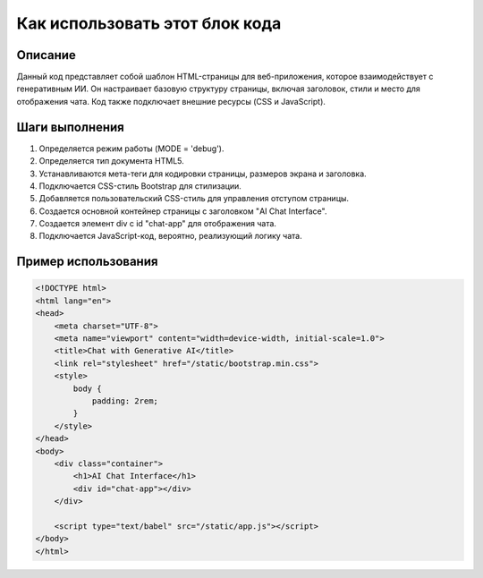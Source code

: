 Как использовать этот блок кода
=========================================================================================

Описание
-------------------------
Данный код представляет собой шаблон HTML-страницы для веб-приложения, которое взаимодействует с генеративным ИИ. Он настраивает базовую структуру страницы, включая заголовок, стили и место для отображения чата.  Код также подключает внешние ресурсы (CSS и JavaScript).

Шаги выполнения
-------------------------
1. Определяется режим работы (MODE = 'debug').
2. Определяется тип документа HTML5.
3. Устанавливаются мета-теги для кодировки страницы, размеров экрана и заголовка.
4. Подключается CSS-стиль Bootstrap для стилизации.
5. Добавляется пользовательский CSS-стиль для управления отступом страницы.
6. Создается основной контейнер страницы с заголовком "AI Chat Interface".
7. Создается элемент div с id "chat-app" для отображения чата.
8. Подключается JavaScript-код, вероятно, реализующий логику чата.

Пример использования
-------------------------
.. code-block:: html+xml

    <!DOCTYPE html>
    <html lang="en">
    <head>
        <meta charset="UTF-8">
        <meta name="viewport" content="width=device-width, initial-scale=1.0">
        <title>Chat with Generative AI</title>
        <link rel="stylesheet" href="/static/bootstrap.min.css">
        <style>
            body {
                padding: 2rem;
            }
        </style>
    </head>
    <body>
        <div class="container">
            <h1>AI Chat Interface</h1>
            <div id="chat-app"></div>
        </div>

        <script type="text/babel" src="/static/app.js"></script>
    </body>
    </html>